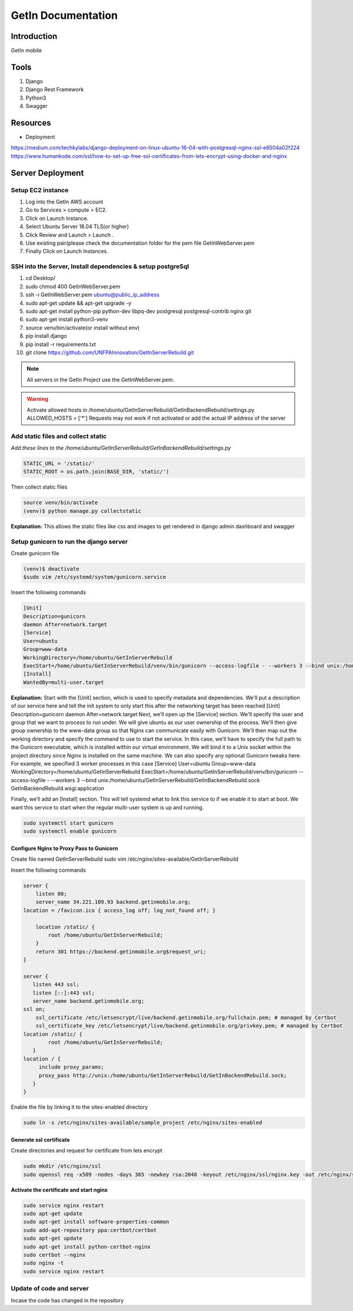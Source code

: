 ======================
GetIn Documentation
======================

Introduction
============
GetIn mobile

Tools
============
#. Django
#. Django Rest Framework
#. Python3
#. Swagger



Resources
============
* Deployment

https://medium.com/techkylabs/django-deployment-on-linux-ubuntu-16-04-with-postgresql-nginx-ssl-e6504a02f224
https://www.humankode.com/ssl/how-to-set-up-free-ssl-certificates-from-lets-encrypt-using-docker-and-nginx



Server Deployment
===================
Setup EC2 instance
-------------------
#. Log into the GetIn AWS account
#. Go to Services > compute > EC2.
#. Click on Launch Instance.
#. Select Ubuntu Server 18.04 TLS(or higher)
#. Click Review and Launch > Launch .
#. Use existing pair(please check the documentation folder for the pem file GetInWebServer.pem
#. Finally Click on Launch Instances.



SSH  into the Server, Install dependencies & setup postgreSql
----------------------------------------------------------------
#. cd Desktop/
#. sudo chmod 400 GetInWebServer.pem
#. ssh -i GetInWebServer.pem ubuntu@public_ip_address
#. sudo apt-get update && apt-get upgrade -y
#. sudo apt-get install python-pip python-dev libpq-dev postgresql postgresql-contrib nginx git
#. sudo apt-get install python3-venv
#. source venv/bin/activate(or install without env)
#. pip install django
#. pip install -r requirements.txt
#. git clone https://github.com/UNFPAInnovation/GetInServerRebuild.git

.. note:: All servers in the GetIn Project use the GetInWebServer.pem.

.. warning:: Activate allowed hosts in /home/ubuntu/GetInServerRebuild/GetInBackendRebuild/settings.py ALLOWED_HOSTS = ['*']
    Requests may not work if not activated or add the actual IP address of the server


Add static files and collect static
-------------------------------------
`Add these lines to the /home/ubuntu/GetInServerRebuild/GetInBackendRebuild/settings.py`

.. code-block:: python

    STATIC_URL = '/static/'
    STATIC_ROOT = os.path.join(BASE_DIR, 'static/')

Then collect static files

.. code-block:: console

    source venv/bin/activate
    (venv)$ python manage.py collectstatic

**Explanation:** This allows the static files like css and images to get rendered in django admin dashboard and swagger




Setup gunicorn to run the django server
----------------------------------------

Create gunicorn file

.. code-block:: console

    (venv)$ deactivate
    $sudo vim /etc/systemd/system/gunicorn.service


Insert the following commands

.. code-block:: python

    [Unit]
    Description=gunicorn
    daemon After=network.target
    [Service]
    User=ubuntu
    Group=www-data
    WorkingDirectory=/home/ubuntu/GetInServerRebuild
    ExecStart=/home/ubuntu/GetInServerRebuild/venv/bin/gunicorn --access-logfile - --workers 3 --bind unix:/home/ubuntu/sample_project/sample_project.sock sample_project.wsgi:application
    [Install]
    WantedBy=multi-user.target

**Explanation:**
Start with the [Unit] section, which is used to specify metadata and dependencies. We'll put a description of our service here and tell the init system to only start this after the networking target has been reached
[Unit]
Description=gunicorn
daemon After=network.target
Next, we’ll open up the [Service] section. We'll specify the user and group that we want to process to run under. We will give ubuntu as our user ownership of the process. We'll then give group ownership to the www-data group so that Nginx can communicate easily with Gunicorn.
We’ll then map out the working directory and specify the command to use to start the service. In this case, we’ll have to specify the full path to the Gunicorn executable, which is installed within our virtual environment. We will bind it to a Unix socket within the project directory since Nginx is installed on the same machine. We can also specify any optional Gunicorn tweaks here. For example, we specified 3 worker processes in this case
[Service]
User=ubuntu
Group=www-data
WorkingDirectory=/home/ubuntu/GetInServerRebuild
ExecStart=/home/ubuntu/GetInServerRebuild/venv/bin/gunicorn --access-logfile - --workers 3 --bind unix:/home/ubuntu/GetInServerRebuild/GetInBackendRebuild.sock GetInBackendRebuild.wsgi:application


Finally, we’ll add an [Install] section. This will tell systemd what to link this service to if we enable it to start at boot. We want this service to start when the regular multi-user system is up and running.

.. code-block:: console

    sudo systemctl start gunicorn
    sudo systemctl enable gunicorn


Configure Nginx to Proxy Pass to Gunicorn
~~~~~~~~~~~~~~~~~~~~~~~~~~~~~~~~~~~~~~~~~~

Create file named GetInServerRebuild
sudo vim /etc/nginx/sites-available/GetInServerRebuild

Insert the following commands

.. code-block:: python

    server {
        listen 80;
        server_name 34.221.109.93 backend.getinmobile.org;
    location = /favicon.ico { access_log off; log_not_found off; }

        location /static/ {
            root /home/ubuntu/GetInServerRebuild;
        }
        return 301 https://backend.getinmobile.org$request_uri;
    }

    server {
       listen 443 ssl;
       listen [::]:443 ssl;
       server_name backend.getinmobile.org;
    ssl on;
        ssl_certificate /etc/letsencrypt/live/backend.getinmobile.org/fullchain.pem; # managed by Certbot
        ssl_certificate_key /etc/letsencrypt/live/backend.getinmobile.org/privkey.pem; # managed by Certbot
    location /static/ {
            root /home/ubuntu/GetInServerRebuild;
       }
    location / {
         include proxy_params;
         proxy_pass http://unix:/home/ubuntu/GetInServerRebuild/GetInBackendRebuild.sock;
       }
    }

Enable the file by linking it to the sites-enabled directory

.. code-block:: console

    sudo ln -s /etc/nginx/sites-available/sample_project /etc/nginx/sites-enabled

Generate ssl certificate
~~~~~~~~~~~~~~~~~~~~~~~~~

Create directories and request for certificate from lets encrypt

.. code-block:: console

    sudo mkdir /etc/nginx/ssl
    sudo openssl req -x509 -nodes -days 365 -newkey rsa:2048 -keyout /etc/nginx/ssl/nginx.key -out /etc/nginx/ssl/nginx.crt



**Activate the certificate and start nginx**

.. code-block:: console

    sudo service nginx restart
    sudo apt-get update
    sudo apt-get install software-properties-common
    sudo add-apt-repository ppa:certbot/certbot
    sudo apt-get update
    sudo apt-get install python-certbot-nginx
    sudo certbot --nginx
    sudo nginx -t
    sudo service nginx restart

Update of code and server
--------------------------
Incase the code has changed in the repository

.. code-block:: console
    git add .
    git stash save
    git pull
    sudo systemctl restart gunicorn
    sudo service nginx restart